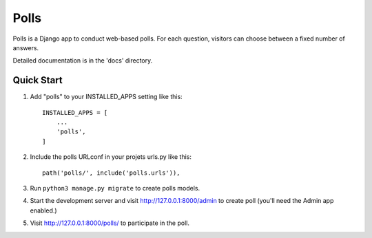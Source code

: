 =====
Polls
=====

Polls is a Django app to conduct web-based polls. For each question, visitors can choose between a fixed number of answers.

Detailed documentation is in the 'docs' directory.

Quick Start
-----------

1. Add "polls" to your INSTALLED_APPS setting like this::
    
    INSTALLED_APPS = [
        ...
        'polls',
    ]

2. Include the polls URLconf in your projets urls.py like this::

    path('polls/', include('polls.urls')),

3. Run ``python3 manage.py migrate`` to create polls models.

4. Start the development server and visit http://127.0.0.1:8000/admin to create poll (you'll need the Admin app enabled.)

5. Visit http://127.0.0.1:8000/polls/ to participate in the poll.